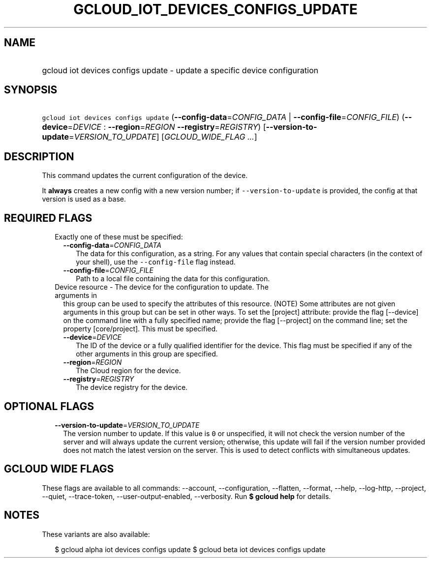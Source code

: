 
.TH "GCLOUD_IOT_DEVICES_CONFIGS_UPDATE" 1



.SH "NAME"
.HP
gcloud iot devices configs update \- update a specific device configuration



.SH "SYNOPSIS"
.HP
\f5gcloud iot devices configs update\fR (\fB\-\-config\-data\fR=\fICONFIG_DATA\fR\ |\ \fB\-\-config\-file\fR=\fICONFIG_FILE\fR) (\fB\-\-device\fR=\fIDEVICE\fR\ :\ \fB\-\-region\fR=\fIREGION\fR\ \fB\-\-registry\fR=\fIREGISTRY\fR) [\fB\-\-version\-to\-update\fR=\fIVERSION_TO_UPDATE\fR] [\fIGCLOUD_WIDE_FLAG\ ...\fR]



.SH "DESCRIPTION"

This command updates the current configuration of the device.

It \fBalways\fR creates a new config with a new version number; if
\f5\-\-version\-to\-update\fR is provided, the config at that version is used as
a base.



.SH "REQUIRED FLAGS"

.RS 2m
.TP 2m

Exactly one of these must be specified:

.RS 2m
.TP 2m
\fB\-\-config\-data\fR=\fICONFIG_DATA\fR
The data for this configuration, as a string. For any values that contain
special characters (in the context of your shell), use the
\f5\-\-config\-file\fR flag instead.

.TP 2m
\fB\-\-config\-file\fR=\fICONFIG_FILE\fR
Path to a local file containing the data for this configuration.

.RE
.sp
.TP 2m

Device resource \- The device for the configuration to update. The arguments in
this group can be used to specify the attributes of this resource. (NOTE) Some
attributes are not given arguments in this group but can be set in other ways.
To set the [project] attribute: provide the flag [\-\-device] on the command
line with a fully specified name; provide the flag [\-\-project] on the command
line; set the property [core/project]. This must be specified.

.RS 2m
.TP 2m
\fB\-\-device\fR=\fIDEVICE\fR
The ID of the device or a fully qualified identifier for the device. This flag
must be specified if any of the other arguments in this group are specified.

.TP 2m
\fB\-\-region\fR=\fIREGION\fR
The Cloud region for the device.

.TP 2m
\fB\-\-registry\fR=\fIREGISTRY\fR
The device registry for the device.


.RE
.RE
.sp

.SH "OPTIONAL FLAGS"

.RS 2m
.TP 2m
\fB\-\-version\-to\-update\fR=\fIVERSION_TO_UPDATE\fR
The version number to update. If this value is \f50\fR or unspecified, it will
not check the version number of the server and will always update the current
version; otherwise, this update will fail if the version number provided does
not match the latest version on the server. This is used to detect conflicts
with simultaneous updates.


.RE
.sp

.SH "GCLOUD WIDE FLAGS"

These flags are available to all commands: \-\-account, \-\-configuration,
\-\-flatten, \-\-format, \-\-help, \-\-log\-http, \-\-project, \-\-quiet,
\-\-trace\-token, \-\-user\-output\-enabled, \-\-verbosity. Run \fB$ gcloud
help\fR for details.



.SH "NOTES"

These variants are also available:

.RS 2m
$ gcloud alpha iot devices configs update
$ gcloud beta iot devices configs update
.RE

